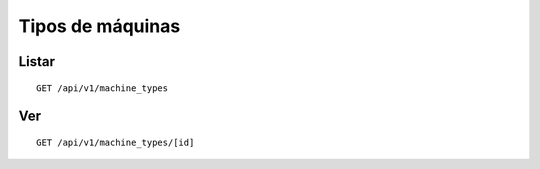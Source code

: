 #################
Tipos de máquinas
#################

Listar
======

::

    GET /api/v1/machine_types

Ver
===

::

    GET /api/v1/machine_types/[id]
